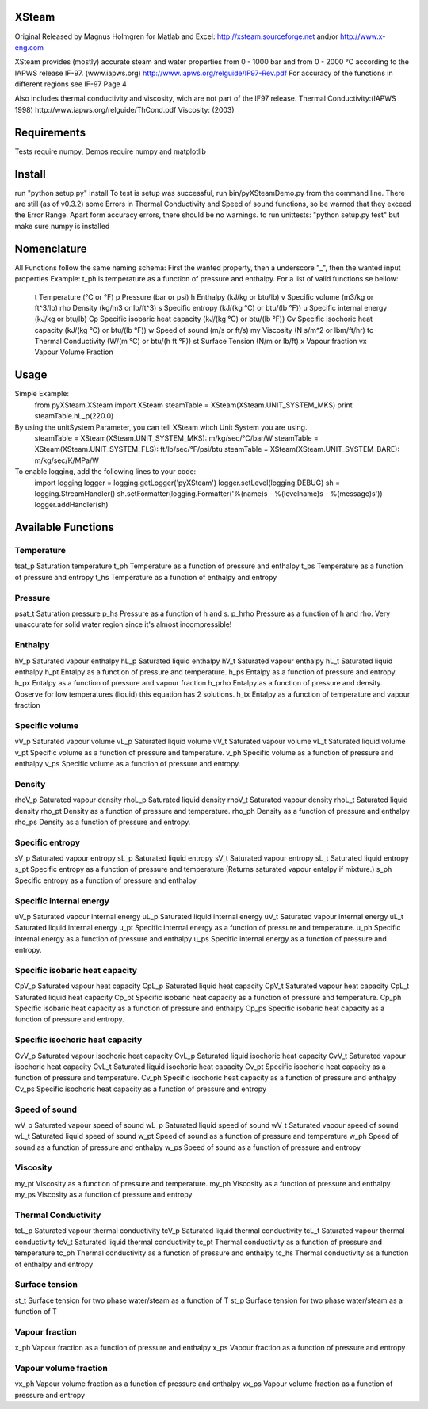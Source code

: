 XSteam
======
Original Released by Magnus Holmgren for Matlab and Excel: http://xsteam.sourceforge.net and/or http://www.x-eng.com

XSteam provides (mostly) accurate steam and water properties from 0 - 1000 bar and from
0 - 2000 °C according to the IAPWS release IF-97.
(www.iapws.org) http://www.iapws.org/relguide/IF97-Rev.pdf
For accuracy of the functions in different regions see IF-97 Page 4

Also includes thermal conductivity and viscosity, wich are not part of the IF97 release.
Thermal Conductivity:(IAPWS 1998) http://www.iapws.org/relguide/ThCond.pdf
Viscosity: (2003)


Requirements
============

Tests require numpy, Demos require numpy and matplotlib


Install
=======
run "python setup.py" install
To test is setup was successful, run bin/pyXSteamDemo.py from the command line.
There are still (as of v0.3.2) some Errors in Thermal Conductivity and Speed of sound functions,
so be warned that they exceed the Error Range.
Apart form accuracy errors, there should be no warnings.
to run unittests: "python setup.py test" but make sure numpy is installed


Nomenclature
============
All Functions follow the same naming schema:
First the wanted property, then a underscore "_", then the wanted input properties
Example: t_ph is temperature as a function of pressure and enthalpy.
For a list of valid functions se bellow:
  t    Temperature  (°C or °F)
  p    Pressure  (bar or psi)
  h    Enthalpy  (kJ/kg or btu/lb)
  v    Specific volume  (m3/kg or ft^3/lb)
  rho  Density  (kg/m3 or lb/ft^3)
  s    Specific entropy  (kJ/(kg °C) or btu/(lb °F))
  u    Specific internal energy  (kJ/kg or btu/lb)
  Cp   Specific isobaric heat capacity  (kJ/(kg °C) or btu/(lb °F))
  Cv   Specific isochoric heat capacity  (kJ/(kg °C) or btu/(lb °F))
  w    Speed of sound  (m/s or ft/s)
  my   Viscosity  (N s/m^2 or lbm/ft/hr)
  tc   Thermal Conductivity  (W/(m °C) or btu/(h ft °F))
  st   Surface Tension  (N/m or lb/ft)
  x    Vapour fraction
  vx   Vapour Volume Fraction


Usage
=====
Simple Example:
  from pyXSteam.XSteam import XSteam
  steamTable = XSteam(XSteam.UNIT_SYSTEM_MKS)
  print steamTable.hL_p(220.0)

By using the unitSystem Parameter, you can tell XSteam witch Unit System you are using.
  steamTable = XSteam(XSteam.UNIT_SYSTEM_MKS): m/kg/sec/°C/bar/W
  steamTable = XSteam(XSteam.UNIT_SYSTEM_FLS): ft/lb/sec/°F/psi/btu
  steamTable = XSteam(XSteam.UNIT_SYSTEM_BARE): m/kg/sec/K/MPa/W

To enable logging, add the following lines to your code:
  import logging
  logger = logging.getLogger('pyXSteam')
  logger.setLevel(logging.DEBUG)
  sh = logging.StreamHandler()
  sh.setFormatter(logging.Formatter('%(name)s - %(levelname)s - %(message)s'))
  logger.addHandler(sh)


Available Functions
===================
Temperature
-----------
tsat_p  Saturation temperature
t_ph  Temperature as a function of pressure and enthalpy
t_ps  Temperature as a function of pressure and entropy
t_hs  Temperature as a function of enthalpy and entropy

Pressure
--------
psat_t  Saturation pressure
p_hs  Pressure as a function of h and s.
p_hrho  Pressure as a function of h and rho. Very unaccurate for solid water region since it's almost incompressible!

Enthalpy
--------
hV_p  Saturated vapour enthalpy
hL_p  Saturated liquid enthalpy
hV_t  Saturated vapour enthalpy
hL_t  Saturated liquid enthalpy
h_pt  Entalpy as a function of pressure and temperature.
h_ps  Entalpy as a function of pressure and entropy.
h_px  Entalpy as a function of pressure and vapour fraction
h_prho  Entalpy as a function of pressure and density. Observe for low temperatures (liquid) this equation has 2 solutions.
h_tx  Entalpy as a function of temperature and vapour fraction

Specific volume
---------------
vV_p  Saturated vapour volume
vL_p  Saturated liquid volume
vV_t  Saturated vapour volume
vL_t  Saturated liquid volume
v_pt  Specific volume as a function of pressure and temperature.
v_ph  Specific volume as a function of pressure and enthalpy
v_ps  Specific volume as a function of pressure and entropy.

Density
-------
rhoV_p  Saturated vapour density
rhoL_p  Saturated liquid density
rhoV_t  Saturated vapour density
rhoL_t  Saturated liquid density
rho_pt  Density as a function of pressure and temperature.
rho_ph  Density as a function of pressure and enthalpy
rho_ps  Density as a function of pressure and entropy.

Specific entropy
----------------
sV_p  Saturated vapour entropy
sL_p  Saturated liquid entropy
sV_t  Saturated vapour entropy
sL_t  Saturated liquid entropy
s_pt  Specific entropy as a function of pressure and temperature (Returns saturated vapour entalpy if mixture.)
s_ph  Specific entropy as a function of pressure and enthalpy

Specific internal energy
------------------------
uV_p  Saturated vapour internal energy
uL_p  Saturated liquid internal energy
uV_t  Saturated vapour internal energy
uL_t  Saturated liquid internal energy
u_pt  Specific internal energy as a function of pressure and temperature.
u_ph  Specific internal energy as a function of pressure and enthalpy
u_ps  Specific internal energy as a function of pressure and entropy.

Specific isobaric heat capacity
-------------------------------
CpV_p  Saturated vapour heat capacity
CpL_p  Saturated liquid heat capacity
CpV_t  Saturated vapour heat capacity
CpL_t  Saturated liquid heat capacity
Cp_pt  Specific isobaric heat capacity as a function of pressure and temperature.
Cp_ph  Specific isobaric heat capacity as a function of pressure and enthalpy
Cp_ps  Specific isobaric heat capacity as a function of pressure and entropy.

Specific isochoric heat capacity
--------------------------------
CvV_p  Saturated vapour isochoric heat capacity
CvL_p  Saturated liquid isochoric heat capacity
CvV_t  Saturated vapour isochoric heat capacity
CvL_t  Saturated liquid isochoric heat capacity
Cv_pt  Specific isochoric heat capacity as a function of pressure and temperature.
Cv_ph  Specific isochoric heat capacity as a function of pressure and enthalpy
Cv_ps  Specific isochoric heat capacity as a function of pressure and entropy

Speed of sound
--------------
wV_p  Saturated vapour speed of sound
wL_p  Saturated liquid speed of sound
wV_t  Saturated vapour speed of sound
wL_t  Saturated liquid speed of sound
w_pt  Speed of sound as a function of pressure and temperature
w_ph  Speed of sound as a function of pressure and enthalpy
w_ps  Speed of sound as a function of pressure and entropy

Viscosity
---------
my_pt  Viscosity as a function of pressure and temperature.
my_ph  Viscosity as a function of pressure and enthalpy
my_ps  Viscosity as a function of pressure and entropy

Thermal Conductivity
--------------------
tcL_p  Saturated vapour thermal conductivity
tcV_p  Saturated liquid thermal conductivity
tcL_t  Saturated vapour thermal conductivity
tcV_t  Saturated liquid thermal conductivity
tc_pt  Thermal conductivity as a function of pressure and temperature
tc_ph  Thermal conductivity as a function of pressure and enthalpy
tc_hs  Thermal conductivity as a function of enthalpy and entropy

Surface tension
---------------
st_t  Surface tension for two phase water/steam as a function of T
st_p  Surface tension for two phase water/steam as a function of T

Vapour fraction
---------------
x_ph  Vapour fraction as a function of pressure and enthalpy
x_ps  Vapour fraction as a function of pressure and entropy

Vapour volume fraction
----------------------
vx_ph  Vapour volume fraction as a function of pressure and enthalpy
vx_ps  Vapour volume fraction as a function of pressure and entropy
